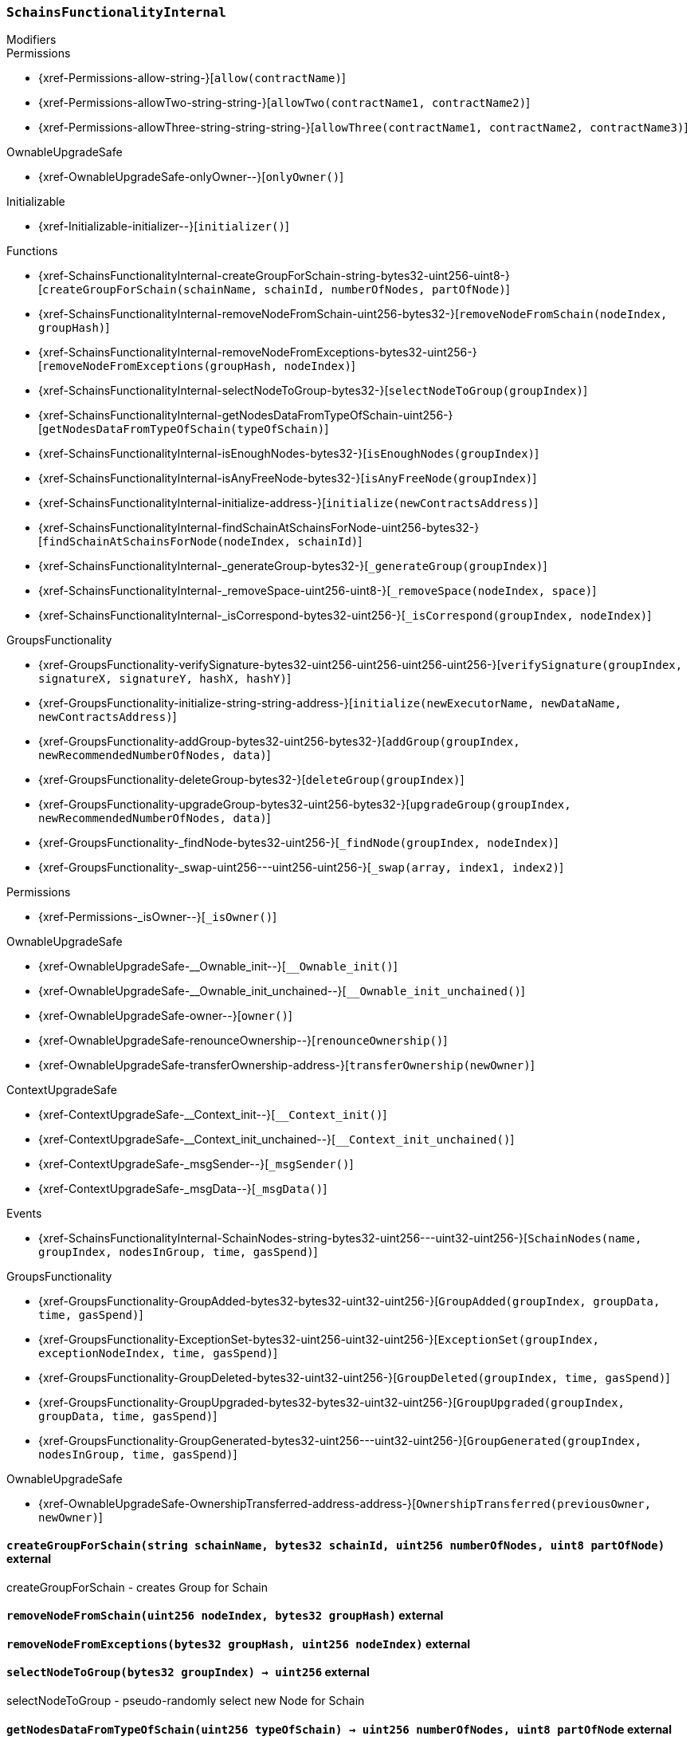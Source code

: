 :SchainsFunctionalityInternal: pass:normal[xref:#SchainsFunctionalityInternal[`++SchainsFunctionalityInternal++`]]
:createGroupForSchain: pass:normal[xref:#SchainsFunctionalityInternal-createGroupForSchain-string-bytes32-uint256-uint8-[`++createGroupForSchain++`]]
:removeNodeFromSchain: pass:normal[xref:#SchainsFunctionalityInternal-removeNodeFromSchain-uint256-bytes32-[`++removeNodeFromSchain++`]]
:removeNodeFromExceptions: pass:normal[xref:#SchainsFunctionalityInternal-removeNodeFromExceptions-bytes32-uint256-[`++removeNodeFromExceptions++`]]
:selectNodeToGroup: pass:normal[xref:#SchainsFunctionalityInternal-selectNodeToGroup-bytes32-[`++selectNodeToGroup++`]]
:getNodesDataFromTypeOfSchain: pass:normal[xref:#SchainsFunctionalityInternal-getNodesDataFromTypeOfSchain-uint256-[`++getNodesDataFromTypeOfSchain++`]]
:isEnoughNodes: pass:normal[xref:#SchainsFunctionalityInternal-isEnoughNodes-bytes32-[`++isEnoughNodes++`]]
:isAnyFreeNode: pass:normal[xref:#SchainsFunctionalityInternal-isAnyFreeNode-bytes32-[`++isAnyFreeNode++`]]
:initialize: pass:normal[xref:#SchainsFunctionalityInternal-initialize-address-[`++initialize++`]]
:findSchainAtSchainsForNode: pass:normal[xref:#SchainsFunctionalityInternal-findSchainAtSchainsForNode-uint256-bytes32-[`++findSchainAtSchainsForNode++`]]
:_generateGroup: pass:normal[xref:#SchainsFunctionalityInternal-_generateGroup-bytes32-[`++_generateGroup++`]]
:_removeSpace: pass:normal[xref:#SchainsFunctionalityInternal-_removeSpace-uint256-uint8-[`++_removeSpace++`]]
:_isCorrespond: pass:normal[xref:#SchainsFunctionalityInternal-_isCorrespond-bytes32-uint256-[`++_isCorrespond++`]]
:SchainNodes: pass:normal[xref:#SchainsFunctionalityInternal-SchainNodes-string-bytes32-uint256---uint32-uint256-[`++SchainNodes++`]]

[.contract]
[[SchainsFunctionalityInternal]]
=== `++SchainsFunctionalityInternal++`



[.contract-index]
.Modifiers
--

[.contract-subindex-inherited]
.GroupsFunctionality

[.contract-subindex-inherited]
.Permissions
* {xref-Permissions-allow-string-}[`++allow(contractName)++`]
* {xref-Permissions-allowTwo-string-string-}[`++allowTwo(contractName1, contractName2)++`]
* {xref-Permissions-allowThree-string-string-string-}[`++allowThree(contractName1, contractName2, contractName3)++`]

[.contract-subindex-inherited]
.OwnableUpgradeSafe
* {xref-OwnableUpgradeSafe-onlyOwner--}[`++onlyOwner()++`]

[.contract-subindex-inherited]
.ContextUpgradeSafe

[.contract-subindex-inherited]
.Initializable
* {xref-Initializable-initializer--}[`++initializer()++`]

--

[.contract-index]
.Functions
--
* {xref-SchainsFunctionalityInternal-createGroupForSchain-string-bytes32-uint256-uint8-}[`++createGroupForSchain(schainName, schainId, numberOfNodes, partOfNode)++`]
* {xref-SchainsFunctionalityInternal-removeNodeFromSchain-uint256-bytes32-}[`++removeNodeFromSchain(nodeIndex, groupHash)++`]
* {xref-SchainsFunctionalityInternal-removeNodeFromExceptions-bytes32-uint256-}[`++removeNodeFromExceptions(groupHash, nodeIndex)++`]
* {xref-SchainsFunctionalityInternal-selectNodeToGroup-bytes32-}[`++selectNodeToGroup(groupIndex)++`]
* {xref-SchainsFunctionalityInternal-getNodesDataFromTypeOfSchain-uint256-}[`++getNodesDataFromTypeOfSchain(typeOfSchain)++`]
* {xref-SchainsFunctionalityInternal-isEnoughNodes-bytes32-}[`++isEnoughNodes(groupIndex)++`]
* {xref-SchainsFunctionalityInternal-isAnyFreeNode-bytes32-}[`++isAnyFreeNode(groupIndex)++`]
* {xref-SchainsFunctionalityInternal-initialize-address-}[`++initialize(newContractsAddress)++`]
* {xref-SchainsFunctionalityInternal-findSchainAtSchainsForNode-uint256-bytes32-}[`++findSchainAtSchainsForNode(nodeIndex, schainId)++`]
* {xref-SchainsFunctionalityInternal-_generateGroup-bytes32-}[`++_generateGroup(groupIndex)++`]
* {xref-SchainsFunctionalityInternal-_removeSpace-uint256-uint8-}[`++_removeSpace(nodeIndex, space)++`]
* {xref-SchainsFunctionalityInternal-_isCorrespond-bytes32-uint256-}[`++_isCorrespond(groupIndex, nodeIndex)++`]

[.contract-subindex-inherited]
.GroupsFunctionality
* {xref-GroupsFunctionality-verifySignature-bytes32-uint256-uint256-uint256-uint256-}[`++verifySignature(groupIndex, signatureX, signatureY, hashX, hashY)++`]
* {xref-GroupsFunctionality-initialize-string-string-address-}[`++initialize(newExecutorName, newDataName, newContractsAddress)++`]
* {xref-GroupsFunctionality-addGroup-bytes32-uint256-bytes32-}[`++addGroup(groupIndex, newRecommendedNumberOfNodes, data)++`]
* {xref-GroupsFunctionality-deleteGroup-bytes32-}[`++deleteGroup(groupIndex)++`]
* {xref-GroupsFunctionality-upgradeGroup-bytes32-uint256-bytes32-}[`++upgradeGroup(groupIndex, newRecommendedNumberOfNodes, data)++`]
* {xref-GroupsFunctionality-_findNode-bytes32-uint256-}[`++_findNode(groupIndex, nodeIndex)++`]
* {xref-GroupsFunctionality-_swap-uint256---uint256-uint256-}[`++_swap(array, index1, index2)++`]

[.contract-subindex-inherited]
.Permissions
* {xref-Permissions-_isOwner--}[`++_isOwner()++`]

[.contract-subindex-inherited]
.OwnableUpgradeSafe
* {xref-OwnableUpgradeSafe-__Ownable_init--}[`++__Ownable_init()++`]
* {xref-OwnableUpgradeSafe-__Ownable_init_unchained--}[`++__Ownable_init_unchained()++`]
* {xref-OwnableUpgradeSafe-owner--}[`++owner()++`]
* {xref-OwnableUpgradeSafe-renounceOwnership--}[`++renounceOwnership()++`]
* {xref-OwnableUpgradeSafe-transferOwnership-address-}[`++transferOwnership(newOwner)++`]

[.contract-subindex-inherited]
.ContextUpgradeSafe
* {xref-ContextUpgradeSafe-__Context_init--}[`++__Context_init()++`]
* {xref-ContextUpgradeSafe-__Context_init_unchained--}[`++__Context_init_unchained()++`]
* {xref-ContextUpgradeSafe-_msgSender--}[`++_msgSender()++`]
* {xref-ContextUpgradeSafe-_msgData--}[`++_msgData()++`]

[.contract-subindex-inherited]
.Initializable

--

[.contract-index]
.Events
--
* {xref-SchainsFunctionalityInternal-SchainNodes-string-bytes32-uint256---uint32-uint256-}[`++SchainNodes(name, groupIndex, nodesInGroup, time, gasSpend)++`]

[.contract-subindex-inherited]
.GroupsFunctionality
* {xref-GroupsFunctionality-GroupAdded-bytes32-bytes32-uint32-uint256-}[`++GroupAdded(groupIndex, groupData, time, gasSpend)++`]
* {xref-GroupsFunctionality-ExceptionSet-bytes32-uint256-uint32-uint256-}[`++ExceptionSet(groupIndex, exceptionNodeIndex, time, gasSpend)++`]
* {xref-GroupsFunctionality-GroupDeleted-bytes32-uint32-uint256-}[`++GroupDeleted(groupIndex, time, gasSpend)++`]
* {xref-GroupsFunctionality-GroupUpgraded-bytes32-bytes32-uint32-uint256-}[`++GroupUpgraded(groupIndex, groupData, time, gasSpend)++`]
* {xref-GroupsFunctionality-GroupGenerated-bytes32-uint256---uint32-uint256-}[`++GroupGenerated(groupIndex, nodesInGroup, time, gasSpend)++`]

[.contract-subindex-inherited]
.Permissions

[.contract-subindex-inherited]
.OwnableUpgradeSafe
* {xref-OwnableUpgradeSafe-OwnershipTransferred-address-address-}[`++OwnershipTransferred(previousOwner, newOwner)++`]

[.contract-subindex-inherited]
.ContextUpgradeSafe

[.contract-subindex-inherited]
.Initializable

--


[.contract-item]
[[SchainsFunctionalityInternal-createGroupForSchain-string-bytes32-uint256-uint8-]]
==== `++createGroupForSchain(++[.var-type]#++string++#++ ++[.var-name]#++schainName++#++, ++[.var-type]#++bytes32++#++ ++[.var-name]#++schainId++#++, ++[.var-type]#++uint256++#++ ++[.var-name]#++numberOfNodes++#++, ++[.var-type]#++uint8++#++ ++[.var-name]#++partOfNode++#++)++` [.item-kind]#external#

createGroupForSchain - creates Group for Schain


[.contract-item]
[[SchainsFunctionalityInternal-removeNodeFromSchain-uint256-bytes32-]]
==== `++removeNodeFromSchain(++[.var-type]#++uint256++#++ ++[.var-name]#++nodeIndex++#++, ++[.var-type]#++bytes32++#++ ++[.var-name]#++groupHash++#++)++` [.item-kind]#external#



[.contract-item]
[[SchainsFunctionalityInternal-removeNodeFromExceptions-bytes32-uint256-]]
==== `++removeNodeFromExceptions(++[.var-type]#++bytes32++#++ ++[.var-name]#++groupHash++#++, ++[.var-type]#++uint256++#++ ++[.var-name]#++nodeIndex++#++)++` [.item-kind]#external#



[.contract-item]
[[SchainsFunctionalityInternal-selectNodeToGroup-bytes32-]]
==== `++selectNodeToGroup(++[.var-type]#++bytes32++#++ ++[.var-name]#++groupIndex++#++) → ++[.var-type]#++uint256++#++++` [.item-kind]#external#

selectNodeToGroup - pseudo-randomly select new Node for Schain


[.contract-item]
[[SchainsFunctionalityInternal-getNodesDataFromTypeOfSchain-uint256-]]
==== `++getNodesDataFromTypeOfSchain(++[.var-type]#++uint256++#++ ++[.var-name]#++typeOfSchain++#++) → ++[.var-type]#++uint256++#++ ++[.var-name]#++numberOfNodes++#++, ++[.var-type]#++uint8++#++ ++[.var-name]#++partOfNode++#++++` [.item-kind]#external#

getNodesDataFromTypeOfSchain - returns number if Nodes
and part of Node which needed to this Schain


[.contract-item]
[[SchainsFunctionalityInternal-isEnoughNodes-bytes32-]]
==== `++isEnoughNodes(++[.var-type]#++bytes32++#++ ++[.var-name]#++groupIndex++#++) → ++[.var-type]#++uint256[]++#++ ++[.var-name]#++result++#++++` [.item-kind]#external#



[.contract-item]
[[SchainsFunctionalityInternal-isAnyFreeNode-bytes32-]]
==== `++isAnyFreeNode(++[.var-type]#++bytes32++#++ ++[.var-name]#++groupIndex++#++) → ++[.var-type]#++bool++#++++` [.item-kind]#external#



[.contract-item]
[[SchainsFunctionalityInternal-initialize-address-]]
==== `++initialize(++[.var-type]#++address++#++ ++[.var-name]#++newContractsAddress++#++)++` [.item-kind]#public#



[.contract-item]
[[SchainsFunctionalityInternal-findSchainAtSchainsForNode-uint256-bytes32-]]
==== `++findSchainAtSchainsForNode(++[.var-type]#++uint256++#++ ++[.var-name]#++nodeIndex++#++, ++[.var-type]#++bytes32++#++ ++[.var-name]#++schainId++#++) → ++[.var-type]#++uint256++#++++` [.item-kind]#public#

findSchainAtSchainsForNode - finds index of Schain at schainsForNode array


[.contract-item]
[[SchainsFunctionalityInternal-_generateGroup-bytes32-]]
==== `++_generateGroup(++[.var-type]#++bytes32++#++ ++[.var-name]#++groupIndex++#++) → ++[.var-type]#++uint256[]++#++ ++[.var-name]#++nodesInGroup++#++++` [.item-kind]#internal#

_generateGroup - generates Group for Schain


[.contract-item]
[[SchainsFunctionalityInternal-_removeSpace-uint256-uint8-]]
==== `++_removeSpace(++[.var-type]#++uint256++#++ ++[.var-name]#++nodeIndex++#++, ++[.var-type]#++uint8++#++ ++[.var-name]#++space++#++) → ++[.var-type]#++bool++#++++` [.item-kind]#internal#

_removeSpace - occupy space of given Node


[.contract-item]
[[SchainsFunctionalityInternal-_isCorrespond-bytes32-uint256-]]
==== `++_isCorrespond(++[.var-type]#++bytes32++#++ ++[.var-name]#++groupIndex++#++, ++[.var-type]#++uint256++#++ ++[.var-name]#++nodeIndex++#++) → ++[.var-type]#++bool++#++++` [.item-kind]#internal#




[.contract-item]
[[SchainsFunctionalityInternal-SchainNodes-string-bytes32-uint256---uint32-uint256-]]
==== `++SchainNodes(++[.var-type]#++string++#++ ++[.var-name]#++name++#++, ++[.var-type]#++bytes32++#++ ++[.var-name]#++groupIndex++#++, ++[.var-type]#++uint256[]++#++ ++[.var-name]#++nodesInGroup++#++, ++[.var-type]#++uint32++#++ ++[.var-name]#++time++#++, ++[.var-type]#++uint256++#++ ++[.var-name]#++gasSpend++#++)++` [.item-kind]#event#



